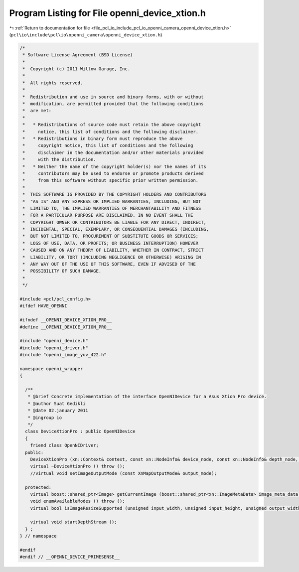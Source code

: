 
.. _program_listing_file_pcl_io_include_pcl_io_openni_camera_openni_device_xtion.h:

Program Listing for File openni_device_xtion.h
==============================================

|exhale_lsh| :ref:`Return to documentation for file <file_pcl_io_include_pcl_io_openni_camera_openni_device_xtion.h>` (``pcl\io\include\pcl\io\openni_camera\openni_device_xtion.h``)

.. |exhale_lsh| unicode:: U+021B0 .. UPWARDS ARROW WITH TIP LEFTWARDS

.. code-block:: cpp

   /*
    * Software License Agreement (BSD License)
    *
    *  Copyright (c) 2011 Willow Garage, Inc.
    *
    *  All rights reserved.
    *
    *  Redistribution and use in source and binary forms, with or without
    *  modification, are permitted provided that the following conditions
    *  are met:
    *
    *   * Redistributions of source code must retain the above copyright
    *     notice, this list of conditions and the following disclaimer.
    *   * Redistributions in binary form must reproduce the above
    *     copyright notice, this list of conditions and the following
    *     disclaimer in the documentation and/or other materials provided
    *     with the distribution.
    *   * Neither the name of the copyright holder(s) nor the names of its
    *     contributors may be used to endorse or promote products derived
    *     from this software without specific prior written permission.
    *
    *  THIS SOFTWARE IS PROVIDED BY THE COPYRIGHT HOLDERS AND CONTRIBUTORS
    *  "AS IS" AND ANY EXPRESS OR IMPLIED WARRANTIES, INCLUDING, BUT NOT
    *  LIMITED TO, THE IMPLIED WARRANTIES OF MERCHANTABILITY AND FITNESS
    *  FOR A PARTICULAR PURPOSE ARE DISCLAIMED. IN NO EVENT SHALL THE
    *  COPYRIGHT OWNER OR CONTRIBUTORS BE LIABLE FOR ANY DIRECT, INDIRECT,
    *  INCIDENTAL, SPECIAL, EXEMPLARY, OR CONSEQUENTIAL DAMAGES (INCLUDING,
    *  BUT NOT LIMITED TO, PROCUREMENT OF SUBSTITUTE GOODS OR SERVICES;
    *  LOSS OF USE, DATA, OR PROFITS; OR BUSINESS INTERRUPTION) HOWEVER
    *  CAUSED AND ON ANY THEORY OF LIABILITY, WHETHER IN CONTRACT, STRICT
    *  LIABILITY, OR TORT (INCLUDING NEGLIGENCE OR OTHERWISE) ARISING IN
    *  ANY WAY OUT OF THE USE OF THIS SOFTWARE, EVEN IF ADVISED OF THE
    *  POSSIBILITY OF SUCH DAMAGE.
    *
    */
   
   #include <pcl/pcl_config.h>
   #ifdef HAVE_OPENNI
   
   #ifndef __OPENNI_DEVICE_XTION_PRO__
   #define __OPENNI_DEVICE_XTION_PRO__
   
   #include "openni_device.h"
   #include "openni_driver.h"
   #include "openni_image_yuv_422.h"
   
   namespace openni_wrapper
   {
   
     /**
      * @brief Concrete implementation of the interface OpenNIDevice for a Asus Xtion Pro device.
      * @author Suat Gedikli
      * @date 02.january 2011
      * @ingroup io
      */
     class DeviceXtionPro : public OpenNIDevice
     {
       friend class OpenNIDriver;
     public:
       DeviceXtionPro (xn::Context& context, const xn::NodeInfo& device_node, const xn::NodeInfo& depth_node, const xn::NodeInfo& ir_node);
       virtual ~DeviceXtionPro () throw ();
       //virtual void setImageOutputMode (const XnMapOutputMode& output_mode);
   
     protected:
       virtual boost::shared_ptr<Image> getCurrentImage (boost::shared_ptr<xn::ImageMetaData> image_meta_data) const throw ();
       void enumAvailableModes () throw ();
       virtual bool isImageResizeSupported (unsigned input_width, unsigned input_height, unsigned output_width, unsigned output_height) const throw ();
   
       virtual void startDepthStream ();
     } ;
   } // namespace
   
   #endif
   #endif // __OPENNI_DEVICE_PRIMESENSE__
